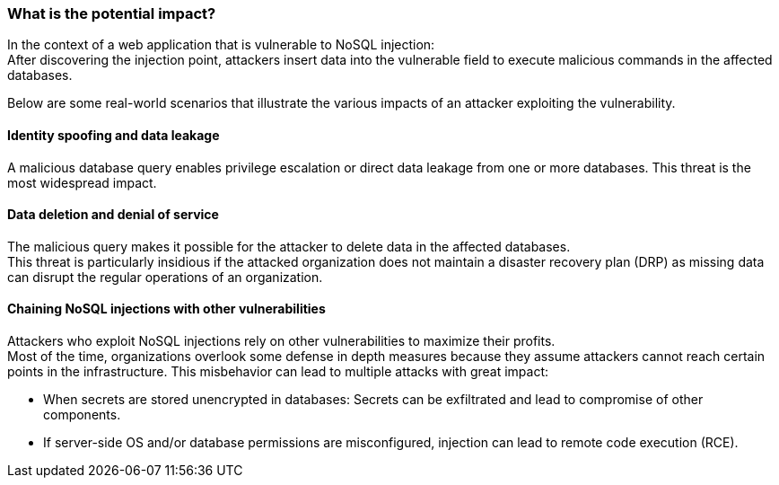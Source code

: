 === What is the potential impact?

In the context of a web application that is vulnerable to NoSQL injection: +
After discovering the injection point, attackers insert data into the vulnerable
field to execute malicious commands in the affected databases.

Below are some real-world scenarios that illustrate the various impacts of an
attacker exploiting the vulnerability.

==== Identity spoofing and data leakage

A malicious database query enables privilege escalation or direct data leakage
from one or more databases. This threat is the most widespread impact.

==== Data deletion and denial of service

The malicious query makes it possible for the attacker to delete data in the
affected databases. +
This threat is particularly insidious if the attacked organization does not
maintain a disaster recovery plan (DRP) as missing data can disrupt the regular
operations of an organization.

==== Chaining NoSQL injections with other vulnerabilities

Attackers who exploit NoSQL injections rely on other vulnerabilities to maximize
their profits. +
Most of the time, organizations overlook some defense in depth measures because
they assume attackers cannot reach certain points in the infrastructure. This
misbehavior can lead to multiple attacks with great impact:

* When secrets are stored unencrypted in databases: Secrets can be exfiltrated and lead to compromise of other components.
* If server-side OS and/or database permissions are misconfigured, injection can lead to remote code execution (RCE).

